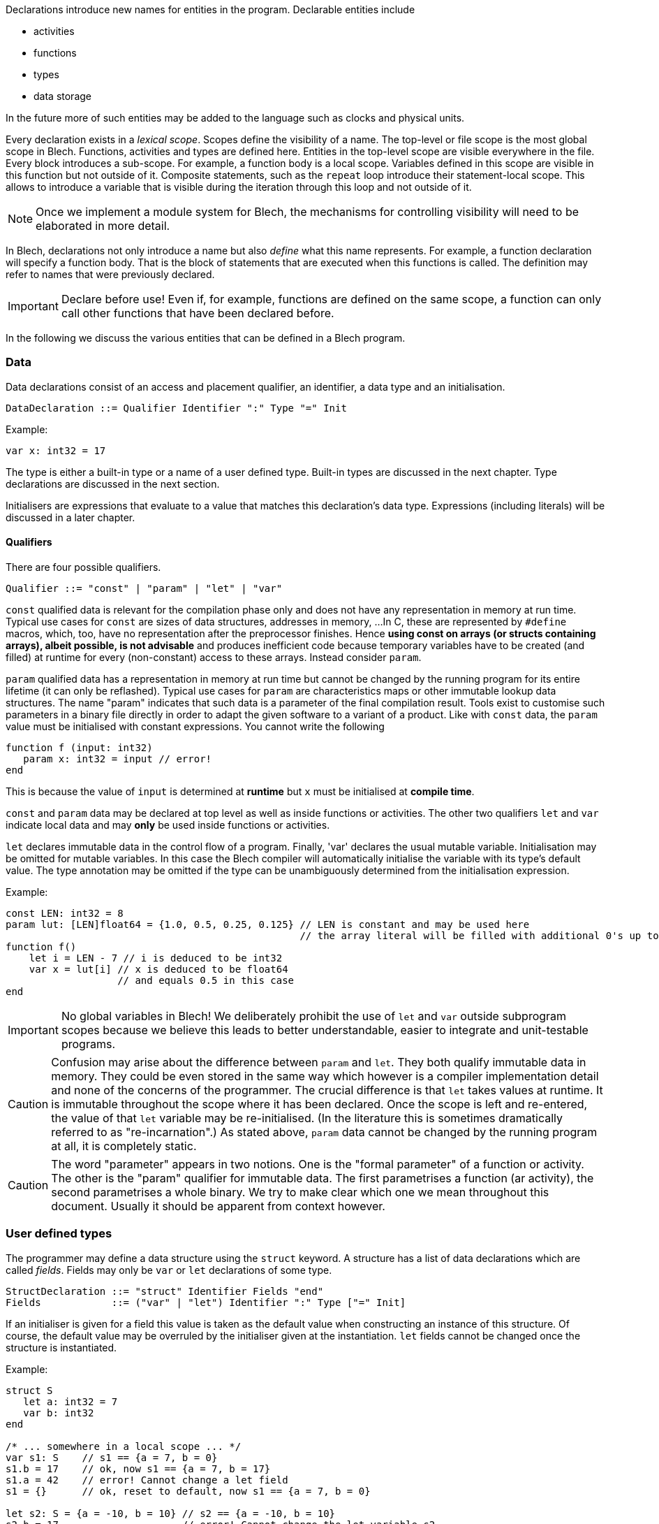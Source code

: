 ifdef::env-github[]
:toc:
:sectnums:
:sectnumlevels: 1
:sectanchors: 

:source-highlighter: highlightjs
:highlightjsdir: ../_includes/highlight
:source-language: blech

== Declarations
endif::[]

Declarations introduce new names for entities in the program.
Declarable entities include

* activities
* functions
* types
* data storage

In the future more of such entities may be added to the language such as clocks and physical units.

Every declaration exists in a _lexical scope_.
Scopes define the visibility of a name.
The top-level or file scope is the most global scope in Blech.
Functions, activities and types are defined here.
Entities in the top-level scope are visible everywhere in the file.
Every block introduces a sub-scope.
For example, a function body is a local scope.
Variables defined in this scope are visible in this function but not outside of it.
Composite statements, such as the `repeat` loop introduce their statement-local scope. This allows to introduce a variable that is visible during the iteration through this loop and not outside of it.

[NOTE]
Once we implement a module system for Blech, the mechanisms for controlling visibility will need to be elaborated in more detail.

In Blech, declarations not only introduce a name but also _define_ what this name represents. For example, a function declaration will specify a function body.
That is the block of statements that are executed when this functions is called.
The definition may refer to names that were previously declared.

[IMPORTANT]
Declare before use! Even if, for example, functions are defined on the same scope, a function can only call other functions that have been declared before.

In the following we discuss the various entities that can be defined in a Blech program.

=== Data

Data declarations consist of an access and placement qualifier, an identifier, a data type and an initialisation.

[source,abnf]
----
DataDeclaration ::= Qualifier Identifier ":" Type "=" Init
----

Example:
[source]
----
var x: int32 = 17
----

The type is either a built-in type or a name of a user defined type.
Built-in types are discussed in the next chapter.
Type declarations are discussed in the next section.

Initialisers are expressions that evaluate to a value that matches this declaration's data type. Expressions (including literals) will be discussed in a later chapter.

==== Qualifiers
There are four possible qualifiers.

[source,abnf]
---- 
Qualifier ::= "const" | "param" | "let" | "var"
----

`const` qualified data is relevant for the compilation phase only and does not have any representation in memory at run time. 
Typical use cases for `const` are sizes of data structures, addresses in memory, ... 
In C, these are represented by `#define` macros, which, too, have no representation after the preprocessor finishes.
Hence *using const on arrays (or structs containing arrays), albeit possible, is not advisable* and produces inefficient code because temporary variables have to be created (and filled) at runtime for every (non-constant) access to these arrays.
Instead consider `param`.

`param` qualified data has a representation in memory at run time but cannot be changed by the running program for its entire lifetime (it can only be reflashed).
Typical use cases for `param` are characteristics maps or other immutable lookup data structures.
The name "param" indicates that such data is a parameter of the final compilation result.
Tools exist to customise such parameters in a binary file directly in order to adapt the given software to a variant of a product.
Like with `const` data, the `param` value must be initialised with constant expressions.
You cannot write the following

[source]
----
function f (input: int32)
   param x: int32 = input // error!
end
----

This is because the value of `input` is determined at *runtime* but `x` must be initialised at *compile time*.

`const` and `param` data may be declared at top level as well as inside functions or activities.
The other two qualifiers `let` and `var` indicate local data and may *only* be used inside functions or activities.

`let` declares immutable data in the control flow of a program.
Finally, 'var' declares the usual mutable variable.
Initialisation may be omitted for mutable variables. In this case the Blech compiler will automatically initialise the variable with its type's default value.
The type annotation may be omitted if the type can be unambiguously determined from the initialisation expression.

Example:
[source,blech]
----
const LEN: int32 = 8
param lut: [LEN]float64 = {1.0, 0.5, 0.25, 0.125} // LEN is constant and may be used here
                                                  // the array literal will be filled with additional 0's up to length LEN.
function f()
    let i = LEN - 7 // i is deduced to be int32
    var x = lut[i] // x is deduced to be float64
                   // and equals 0.5 in this case
end
----

[IMPORTANT]
No global variables in Blech!
We deliberately prohibit the use of `let` and `var` outside subprogram scopes because we believe this leads to better understandable, easier to integrate and unit-testable programs.

[CAUTION]
Confusion may arise about the difference between `param` and `let`.
They both qualify immutable data in memory.
They could be even stored in the same way which however is a compiler implementation detail and none of the concerns of the programmer.
The crucial difference is that `let` takes values at runtime.
It is immutable throughout the scope where it has been declared.
Once the scope is left and re-entered, the value of that `let` variable may be re-initialised. (In the literature this is sometimes dramatically referred to as "re-incarnation".)
As stated above, ```param``` data cannot be changed by the running program at all, it is completely static.

[CAUTION]
The word "parameter" appears in two notions. One is the "formal parameter" of a function or activity.
The other is the "param" qualifier for immutable data.
The first parametrises a function (ar activity), the second parametrises a whole binary.
We try to make clear which one we mean throughout this document. Usually it should be apparent from context however.

=== User defined types
The programmer may define a data structure using the `struct` keyword.
A structure has a list of data declarations which are called _fields_.
Fields may only be `var` or `let` declarations of some type.

[source,abnf]
----
StructDeclaration ::= "struct" Identifier Fields "end"
Fields            ::= ("var" | "let") Identifier ":" Type ["=" Init]
----

If an initialiser is given for a field this value is taken as the default value when constructing an instance of this structure.
Of course, the default value may be overruled by the initialiser given at the instantiation.
`let` fields cannot be changed once the structure is instantiated.

Example:
[source]
----
struct S
   let a: int32 = 7
   var b: int32
end

/* ... somewhere in a local scope ... */
var s1: S    // s1 == {a = 7, b = 0}
s1.b = 17    // ok, now s1 == {a = 7, b = 17}
s1.a = 42    // error! Cannot change a let field
s1 = {}      // ok, reset to default, now s1 == {a = 7, b = 0}

let s2: S = {a = -10, b = 10} // s2 == {a = -10, b = 10}
s2.b = 17                     // error! Cannot change the let variable s2
----

[[decl:subprogs]]
=== Subprograms
Blech discerns two type of subprograms: `activity` and `function`.
Their behaviour is different. Activities must pause at least once whereas functions need to terminate within one reaction. Functions are therefore called "instantaneous".
The precise differences will be worked out in the chapter on Blech statements.
From a syntactic declaration point of view there is hardly any difference.

[source,abnf]
----
ProgramDeclaration ::= ["singleton"] ProgramType Identifier ParamList [ParamList] ["returns" Type] StmtBlock "end"
ProgramType        ::= "function" | "activity"
ParamList          ::= "()" | "(" ParamDeclaration ("," ParamDeclaration)* ")"
ParamDeclaration   ::= Identifier ":" Type
----

There are two parameter lists. 
The first lists declares formal parameters that may only be read (like `let` variables), the second list declares formal parameters that may be both read and written (like `var` variables).
In particular the two lists are useful for activities which, in every reaction, receive a list of read-only _inputs_, perform some calculation and set the list of read-write _outputs_.
We will therefore often refer to these two parameter lists as "input list" and "output list".

The programming model is that all variables are passed by reference (even though in reality the compiler will optimise this into by-value for simple value typed inputs).

Example:
[source]
----
function add (x: int32, y: int32) returns int32
   return x + y
end

@[EntryPoint]
activity A (in: int32)(out: int32)
   repeat
      out = add(in, out)
      await true
   end
end
----
The example above is a valid Blech program that sums all inputs over all time steps.
Note that `add` omits an output list and `A` does not declare any return type.
We call functions or activities that do not return anything "void" but unlike C we do not have a void type in the language.

The `@[EntryPoint]` annotation tells the compiler that `A` is the main program of this file. Every Blech file must have precisely one entry point activity.
_(That is until we have a module system that allows to write libraries that may have no single entry point at all)._

The `singleton` keyword is optional and may be used to indicate that there may exist only one instance of this subprogram in a concurrent context. 
For example, this is useful to indicate early on in the development phase that an activity will have some interaction with the external environment.
The caller of a singleton callee automatically becomes a singleton, too.

=== External Declarations
Sometimes it is useful to access global variables or functions of a C program.
This allows for example to make use of existing libraries.
Such variables and functions are _external_ from the point of view of a Blech program.
Annotations are required to tell the compiler how to code-generate access to these external entities.

Formally, we have the following syntax.
[source,abnf]
----
ExternFunctionDeclaration ::= "extern" ["singleton"] "function" Identifier ParamList [ParamList] [returns Type]
ExternDataDeclaration     ::= "extern" Qualifier Identifier ":" Type
----

Obviously, external functions have no body and external variables cannot be initialised.
As before, external functions may be characterised as `singleton` which means such a function may not be called concurrently. This is useful when the external function to be called is not a pure function because it either returns a volatile value or has some effect on the environment. Calling such a function concurrently would violate the synchrony assumptions and lead to unexpected results.

External declarations additionally require annotations which we introduce by example below.

[IMPORTANT]
Note that the type-safety and causality guarantees of Blech vanish once you interact with an external C implementation. That means the Blech compiler relies on the assumption that the specified annotations and interfaces are correct. We'll point out a few caveats below.

==== External constants
In C, constant values may be defined using macros or `const` variables.
In order to make these values available in Blech, external constants may be declared.
External constant declarations may appear in any scope.
[source]
----
@[CConst (binding = "PI", header = "math.h")]
extern const pi: float64
@[CParam (binding = "characteristics", header = "magic.h")]
extern param map: [10]float32
----
Both Blech qualifiers `const` and `param` are supported.
They require a `CConst` or a `CParam` annotation respectively.
However they have more of a documentation character rather than any functional difference.
Both will evaluate whatever expression is given in the binding at runtime.
This is the reason why external constants cannot be used for constant expression evaluation in Blech -- their value is unknown at compile time.
While you can, for example, use a Blech constant to parametrise an array length, you cannot do so using an external constant.

The `binding` annotation attribute may contain any expression that can be evaluated in C.

By design the Blech compiler generates C code that links with other C code but at no point in time does the Blech compiler "look into" C header or implementation files, nor does it try to evaluate any C-bindings.

==== Local external variables
The aforementioned constants may be declared in local scopes as well.
Additionally, local Blech variables that link to external global variables may be declared inside activities (but not in functions).

[NOTE]
There is no semantical reason why external variables cannot be declared inside functions. It is simply due to compiler implementation pragmatics that we exclude this possibility as of now.

Access to external variables is useful to keep interfaces slim. That is you do not need to pass all data into the entry point activity and down the call chain to the piece of code that actually needs this data and then propagate the results back up this chain to the entry point to communicate the updated values to the environment.
These variables follow the same rules as the usual activity-local variables.

Read-only external variables are annotated with the `CInput` annotation.
[source]
----
@[CInput (binding = "PIN_7", header = "head.h")]
extern let isButtonPressed: bool
----
This example assumes there is either a C macro or a C variable `PIN_7` that returns a volatile boolean value indicating a button press.

The declaration creates a local variable inside the enclosing activity.
It serves as a copy-in buffer.
When the activity starts a reaction the value of `PIN_7` is copied into `isButtonPressed`.
Within the Blech program we can only access the buffer `isButtonPressed` and thereby have the guarantee that the value does not change during one reaction.
This corresponds to the semantics of activity input parameters.

An activity that declares an immutable external variable does not become a singleton.
Concurrent instances may exist but they may contain different values for the same external variable if it is volatile.

Read-write external variables are annotated with the `COutput` annotation.
[source]
----
@[COutput (binding = "PIN_7", header = "head.h")]
extern var isButtonPressed: bool
----
Here at the beginning of a reaction the value of `PIN_7` is copied in.
During a reaction the variable `isButtonPressed` can be modified as usual.
At the end of the reaction the value of `isButtonPressed` is copied out to `PIN_7`.
This guarantees a stable output behaviour. Intermediate changes to the local variable `isButtonPressed` are not observable by the environment.

The `prev` operator may be used on external variables.
It returns the value that the variable held at the end of the previous reaction.
This behaviour corresponds to using `prev` on normal local variables but there is a subtle difference.
External variables may be changed by the environment.
[source]
----
@[COutput (binding = "PIN_7", header = "head.h")]
extern var isButtonPressed: bool
isButtonPressed = true
await cond // some boolean condition
var x = prev isButtonPressed // is x == true?
----
If `cond` is true immediately in the next reaction then x will be set to `true`.
In general, however we do not know how many reaction it will take until `cond` becomes true.
Yet in every reaction the copy-in and copy-out mechanisms will update the `isButtonPressed` buffer.
If the environment does not change `PIN_7` then surely `x` will be `true`.
But, in general, we cannot assume this.

An activity that declares a mutable external variable automatically becomes a singleton.
Concurrent instances lead to a write-write conflict and compilation is rejected.

==== External functions
There are two ways to link to external functions in Blech.

- 1. Via direct binding to function name declared in an .h file
- 2. Via a wrapper to be implemented in some .c file.

In the first case we annotate the name of the C function and the file wherein this function is declared.

[source, blech]
----
@[CFunction (binding = "ceil", header = "math.h")]
extern function ceiling(i: float64) returns float64
----

Inside the Blech program this function is now available through name `ceiling`.

In the second case we annotate which file we intend to implement the C function in.
Actually this information is irrelevant for the Blech compilation itself.
However, it may become useful in the future once a build system can make sense of these annotations and automatically detect which files are required for the compilation of the whole project.

[source, blech]
----
extern function myCFunction(i: float64) returns float64
----

Assume the above declaration is written in a Blech file called `MyFile.blc`, then the code generator will produce a header file `MyFile.h` with the following code:

[source, c]
----
// extern functions to be implemented in C
blc_float64 blc_MyFile_myCFunction (const blc_float64 blc_i);
----

It is up to the C programmer now to include this header in his implementation and provide an actual definition of this function.

==== Remarks on caveats when interfacing with C
===== Types
Blech has no representation of C types. It requires that the C implementation matches the Blech types. This is usually straightforward for simple types. If there is no one-to-one correspondence between types a wrapper has to be implemented in C that marshals the data between Blech and the actual C function to be called.

===== Interfaces
In Blech, functions have two parameter lists as explained above. 
The Blech compiler ensures that inputs will only be read. 
However the Blech compiler has no chance to check that the external code adheres to this contract.

For example, say we have an external function that takes an array of length 10 and sorts it in-place.
The correct binding would look something like this:
[source]
----
@[CFunction (binding = "sort", header = "utils.h")]
extern function sort()(arr: [10]int32)
----
In this way, the Blech compiler knows that `sort` will modify the given array. When calling this function in a concurrent context the compiler will prevent write-write conflicts and read-write cycles on the array.

However, the programmer could erroneously declare the same function as follows:
[source]
----
@[CFunction (binding = "sort", header = "utils.h")]
extern function sort(arr: [10]int32)
----
The code will compile all the same but the causality guarantees are gone because the Blech compiler relies on the assumption that the array will only be read and not modified. At runtime the program may then exhibit unexpected behaviour.

===== Singletons
The `singleton` annotation is a help to the Blech programmer but does not completely prevent concurrent calls to functions with conflicting effects. For example:
[source]
----
@[CFunction (binding = "foo", header = "head.h")]
extern singleton function doA() 
@[CFunction (binding = "foo", header = "head.h")]
extern singleton function doB() 

/* ... somewhere in an acitivity scope ... */
cobegin
   doA()
with
   doB()
end
----
This example is a valid Blech program because two different singleton functions are called. This is allowed. However the annotation points to the same C function which is obviously a problem. While a linter could in principle check for this _particular_ mistake there are many more possibilities to specify bindings to functions which will have conflicting effects when called concurrently.
It is up to the programmer to know what are the effects of the external functions to be called and to avoid scenarios such as the one above.